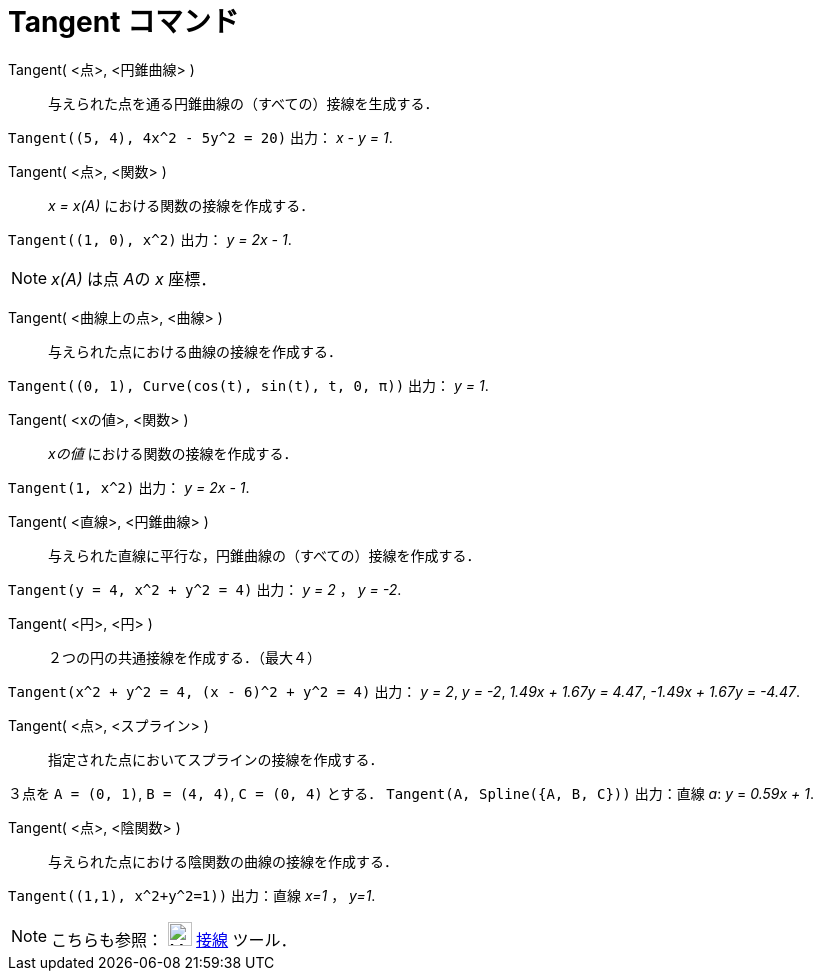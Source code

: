 = Tangent コマンド
:page-en: commands/Tangent
ifdef::env-github[:imagesdir: /ja/modules/ROOT/assets/images]

Tangent( <点>, <円錐曲線> )::
  与えられた点を通る円錐曲線の（すべての）接線を生成する．

[EXAMPLE]
====

`++Tangent((5, 4), 4x^2 - 5y^2 = 20)++` 出力： _x - y = 1_.

====

Tangent( <点>, <関数> )::
  _x = x(A)_ における関数の接線を作成する．

[EXAMPLE]
====

`++Tangent((1, 0), x^2)++` 出力： _y = 2x - 1_.

====

[NOTE]
====

_x(A)_ は点 __A__の _x_ 座標．

====

Tangent( <曲線上の点>, <曲線> )::
与えられた点における曲線の接線を作成する．

[EXAMPLE]
====

`++Tangent((0, 1), Curve(cos(t), sin(t), t, 0, π))++` 出力： _y = 1_.

====

Tangent( <xの値>, <関数> )::
_xの値_ における関数の接線を作成する．

[EXAMPLE]
====

`++Tangent(1, x^2)++` 出力： _y = 2x - 1_.

====

Tangent( <直線>, <円錐曲線> )::
与えられた直線に平行な，円錐曲線の（すべての）接線を作成する．

[EXAMPLE]
====

`++Tangent(y = 4, x^2 + y^2 = 4)++` 出力： _y = 2_ ， _y = -2_.

====

Tangent( <円>, <円> )::
２つの円の共通接線を作成する．（最大４）

[EXAMPLE]
====

`++Tangent(x^2 + y^2 = 4, (x - 6)^2 + y^2 = 4)++` 出力： _y = 2_, _y = -2_, _1.49x + 1.67y = 4.47_, _-1.49x + 1.67y =
-4.47_.

====

Tangent( <点>, <スプライン> )::
指定された点においてスプラインの接線を作成する．

[EXAMPLE]
====

３点を `++A = (0, 1)++`, `++B = (4, 4)++`, `++C = (0, 4)++` とする． `++Tangent(A, Spline({A, B, C}))++` 出力：直線 _a_:
_y_ = _0.59x + 1_.

====

Tangent( <点>, <陰関数> )::
与えられた点における陰関数の曲線の接線を作成する．

[EXAMPLE]
====

`++Tangent((1,1), x^2+y^2=1))++` 出力：直線 _x=1_ ， _y=1_.

====













[NOTE]
====

こちらも参照： image:24px-Mode_tangent.svg.png[Mode tangent.svg,width=24,height=24] xref:/tools/接線.adoc[接線] ツール．

====
